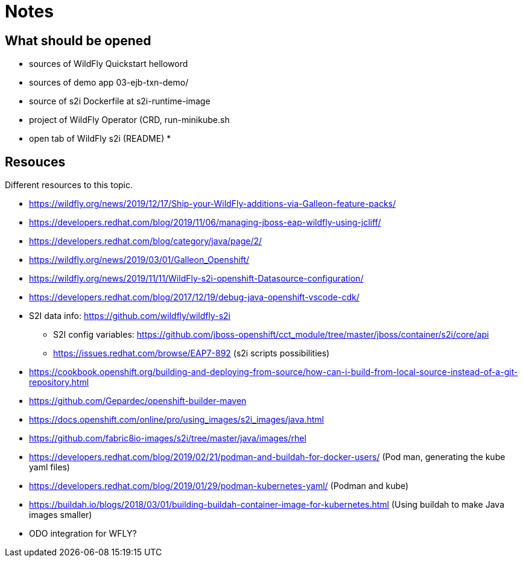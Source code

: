 = Notes

== What should be opened

* sources of WildFly Quickstart helloword
* sources of demo app 03-ejb-txn-demo/
* source of s2i Dockerfile at s2i-runtime-image
* project of WildFly Operator (CRD, run-minikube.sh
* open tab of WildFly s2i (README)
* 


== Resouces

Different resources to this topic. 

* https://wildfly.org/news/2019/12/17/Ship-your-WildFly-additions-via-Galleon-feature-packs/
* https://developers.redhat.com/blog/2019/11/06/managing-jboss-eap-wildfly-using-jcliff/
* https://developers.redhat.com/blog/category/java/page/2/
* https://wildfly.org/news/2019/03/01/Galleon_Openshift/
* https://wildfly.org/news/2019/11/11/WildFly-s2i-openshift-Datasource-configuration/
* https://developers.redhat.com/blog/2017/12/19/debug-java-openshift-vscode-cdk/
* S2I data info: https://github.com/wildfly/wildfly-s2i 
** S2I config variables: https://github.com/jboss-openshift/cct_module/tree/master/jboss/container/s2i/core/api
** https://issues.redhat.com/browse/EAP7-892 (s2i scripts possibilities)
* https://cookbook.openshift.org/building-and-deploying-from-source/how-can-i-build-from-local-source-instead-of-a-git-repository.html
* https://github.com/Gepardec/openshift-builder-maven
* https://docs.openshift.com/online/pro/using_images/s2i_images/java.html
* https://github.com/fabric8io-images/s2i/tree/master/java/images/rhel

* https://developers.redhat.com/blog/2019/02/21/podman-and-buildah-for-docker-users/ (Pod man, generating the kube yaml files)
* https://developers.redhat.com/blog/2019/01/29/podman-kubernetes-yaml/ (Podman and kube)
* https://buildah.io/blogs/2018/03/01/building-buildah-container-image-for-kubernetes.html (Using buildah to make Java images smaller)
* ODO integration for WFLY?

